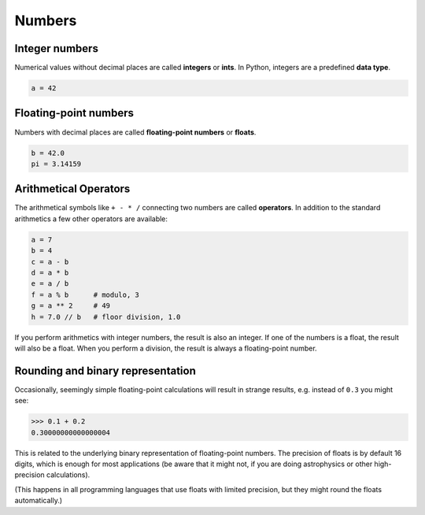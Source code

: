 Numbers
=======

Integer numbers
---------------

Numerical values without decimal places are called **integers** or
**ints**. In Python, integers are a predefined **data type**.


.. code:: python3

   a = 42

Floating-point numbers
----------------------

Numbers with decimal places are called **floating-point numbers** or
**floats**.


.. code:: python3

   b = 42.0
   pi = 3.14159

Arithmetical Operators
----------------------

The arithmetical symbols like ``+ - * /`` connecting two numbers are
called **operators**. In addition to the standard arithmetics a few
other operators are available:


.. code:: python3

   a = 7
   b = 4
   c = a - b      
   d = a * b      
   e = a / b      
   f = a % b      # modulo, 3
   g = a ** 2     # 49   
   h = 7.0 // b   # floor division, 1.0

If you perform arithmetics with integer numbers, the result is also an
integer. If one of the numbers is a float, the result will also be a
float. When you perform a division, the result is always a
floating-point number.

Rounding and binary representation
----------------------------------

Occasionally, seemingly simple floating-point calculations will result
in strange results, e.g. instead of ``0.3`` you might see:


.. code:: python3

   >>> 0.1 + 0.2
   0.30000000000000004

This is related to the underlying binary representation of
floating-point numbers. The precision of floats is by default 16 digits,
which is enough for most applications (be aware that it might not, if
you are doing astrophysics or other high-precision calculations).

(This happens in all programming languages that use floats with limited
precision, but they might round the floats automatically.)
